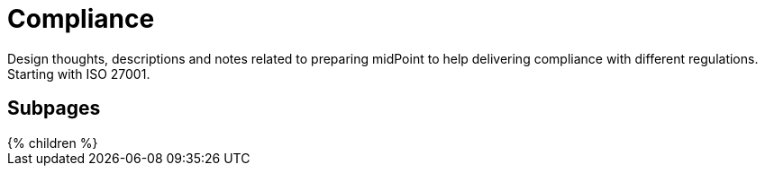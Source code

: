 = Compliance
:page-nav-title: Compliance

Design thoughts, descriptions and notes related to preparing midPoint to help delivering compliance with different regulations.
Starting with ISO 27001.

== Subpages

++++
{% children %}
++++

